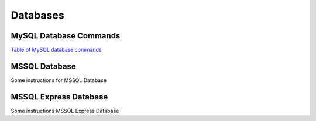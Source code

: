 Databases
============

MySQL Database Commands
-------------------------

`Table of MySQL database commands <http://g2pc1.bu.edu/~qzpeng/manual/MySQL%20Commands.htm>`_


MSSQL Database
-----------------

Some instructions for MSSQL Database

MSSQL Express Database
------------------------

Some instructions MSSQL Express Database